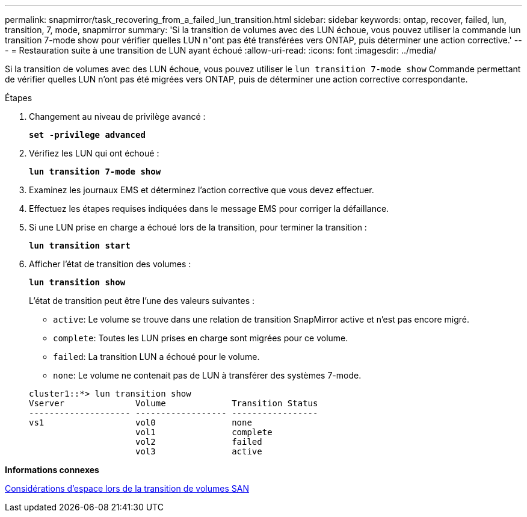 ---
permalink: snapmirror/task_recovering_from_a_failed_lun_transition.html 
sidebar: sidebar 
keywords: ontap, recover, failed, lun, transition, 7, mode, snapmirror 
summary: 'Si la transition de volumes avec des LUN échoue, vous pouvez utiliser la commande lun transition 7-mode show pour vérifier quelles LUN n"ont pas été transférées vers ONTAP, puis déterminer une action corrective.' 
---
= Restauration suite à une transition de LUN ayant échoué
:allow-uri-read: 
:icons: font
:imagesdir: ../media/


[role="lead"]
Si la transition de volumes avec des LUN échoue, vous pouvez utiliser le `lun transition 7-mode show` Commande permettant de vérifier quelles LUN n'ont pas été migrées vers ONTAP, puis de déterminer une action corrective correspondante.

.Étapes
. Changement au niveau de privilège avancé :
+
`*set -privilege advanced*`

. Vérifiez les LUN qui ont échoué :
+
`*lun transition 7-mode show*`

. Examinez les journaux EMS et déterminez l'action corrective que vous devez effectuer.
. Effectuez les étapes requises indiquées dans le message EMS pour corriger la défaillance.
. Si une LUN prise en charge a échoué lors de la transition, pour terminer la transition :
+
`*lun transition start*`

. Afficher l'état de transition des volumes :
+
`*lun transition show*`

+
L'état de transition peut être l'une des valeurs suivantes :

+
** `active`: Le volume se trouve dans une relation de transition SnapMirror active et n'est pas encore migré.
** `complete`: Toutes les LUN prises en charge sont migrées pour ce volume.
** `failed`: La transition LUN a échoué pour le volume.
** `none`: Le volume ne contenait pas de LUN à transférer des systèmes 7-mode.


+
[listing]
----
cluster1::*> lun transition show
Vserver              Volume             Transition Status
-------------------- ------------------ -----------------
vs1                  vol0               none
                     vol1               complete
                     vol2               failed
                     vol3               active
----


*Informations connexes*

xref:concept_considerations_for_space_when_transitioning_san_volumes.adoc[Considérations d'espace lors de la transition de volumes SAN]
